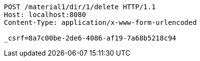 [source,http,options="nowrap"]
----
POST /material1/dir/1/delete HTTP/1.1
Host: localhost:8080
Content-Type: application/x-www-form-urlencoded

_csrf=8a7c00be-2de6-4086-af19-7a68b5218c94
----